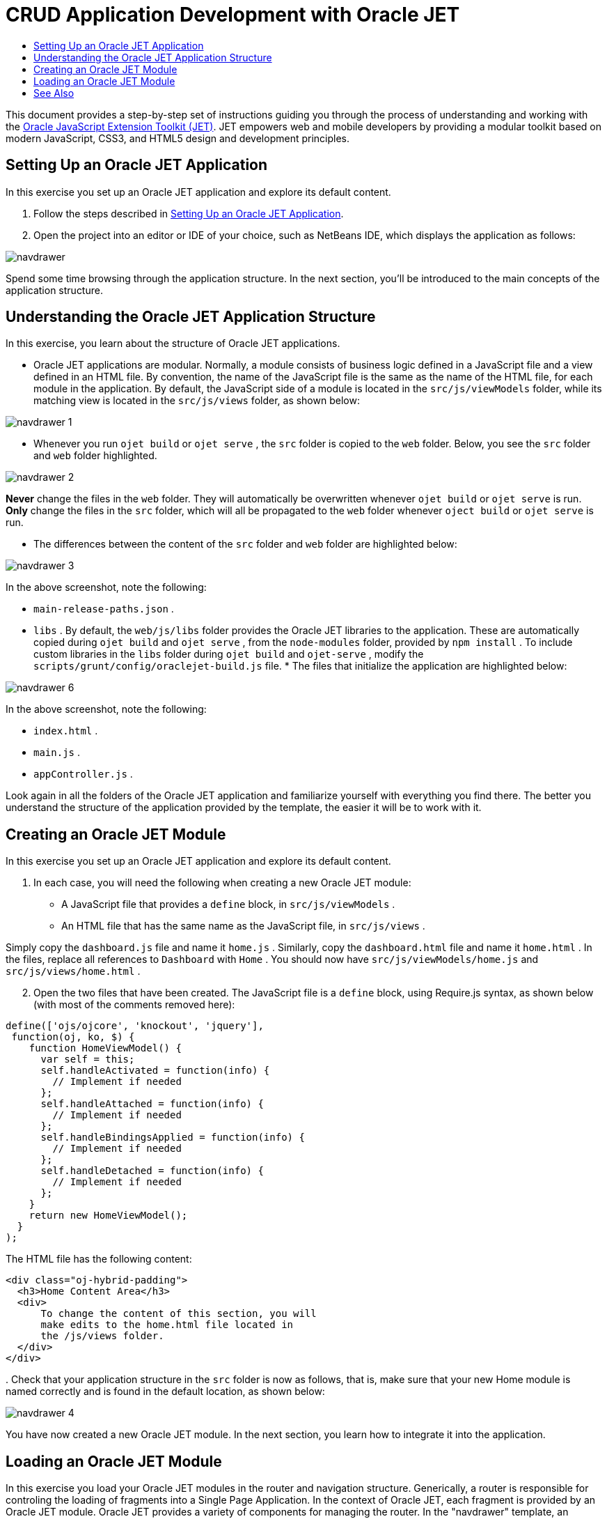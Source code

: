 // 
//     Licensed to the Apache Software Foundation (ASF) under one
//     or more contributor license agreements.  See the NOTICE file
//     distributed with this work for additional information
//     regarding copyright ownership.  The ASF licenses this file
//     to you under the Apache License, Version 2.0 (the
//     "License"); you may not use this file except in compliance
//     with the License.  You may obtain a copy of the License at
// 
//       http://www.apache.org/licenses/LICENSE-2.0
// 
//     Unless required by applicable law or agreed to in writing,
//     software distributed under the License is distributed on an
//     "AS IS" BASIS, WITHOUT WARRANTIES OR CONDITIONS OF ANY
//     KIND, either express or implied.  See the License for the
//     specific language governing permissions and limitations
//     under the License.
//

= CRUD Application Development with Oracle JET
:page-layout: tutorial
:jbake-tags: tutorials 
:jbake-status: published
:icons: font
:page-syntax: true
:source-highlighter: pygments
:toc: left
:toc-title:
:description: CRUD Application Development with Oracle JET - Apache NetBeans
:keywords: Apache NetBeans, Tutorials, CRUD Application Development with Oracle JET

This document provides a step-by-step set of instructions guiding you through the process of understanding and working with the link:http://oraclejet.org[+Oracle JavaScript Extension Toolkit (JET)+]. JET empowers web and mobile developers by providing a modular toolkit based on modern JavaScript, CSS3, and HTML5 design and development principles.


== Setting Up an Oracle JET Application

In this exercise you set up an Oracle JET application and explore its default content.

1. Follow the steps described in xref:./ojet-settingup.adoc[+Setting Up an Oracle JET Application+].


[start=2]
. Open the project into an editor or IDE of your choice, such as NetBeans IDE, which displays the application as follows:

image::./navdrawer.png[]

Spend some time browsing through the application structure. In the next section, you'll be introduced to the main concepts of the application structure.


== Understanding the Oracle JET Application Structure

In this exercise, you learn about the structure of Oracle JET applications.

* Oracle JET applications are modular. Normally, a module consists of business logic defined in a JavaScript file and a view defined in an HTML file. By convention, the name of the JavaScript file is the same as the name of the HTML file, for each module in the application. By default, the JavaScript side of a module is located in the  ``src/js/viewModels``  folder, while its matching view is located in the  ``src/js/views``  folder, as shown below:

image::./navdrawer_1.png[]

* Whenever you run  ``ojet build``  or  ``ojet serve`` , the  ``src``  folder is copied to the  ``web``  folder. Below, you see the  ``src``  folder and  ``web``  folder highlighted.

image::./navdrawer_2.png[]

*Never* change the files in the  ``web``  folder. They will automatically be overwritten whenever  ``ojet build``  or  ``ojet serve``  is run. *Only* change the files in the  ``src``  folder, which will all be propagated to the  ``web``  folder whenever  ``oject build``  or  ``ojet serve``  is run.

* The differences between the content of the  ``src``  folder and  ``web``  folder are highlighted below:

image::./navdrawer_3.png[]

In the above screenshot, note the following:

*  ``main-release-paths.json`` .
*  ``libs`` . By default, the  ``web/js/libs``  folder provides the Oracle JET libraries to the application. These are automatically copied during  ``ojet build``  and  ``ojet serve`` , from the  ``node-modules``  folder, provided by  ``npm install`` . To include custom libraries in the  ``libs``  folder during  ``ojet build``  and  ``ojet-serve`` , modify the  ``scripts/grunt/config/oraclejet-build.js``  file.
* 
The files that initialize the application are highlighted below:

image::./navdrawer_6.png[]

In the above screenshot, note the following:

*  ``index.html`` .
*  ``main.js`` .
*  ``appController.js`` .

Look again in all the folders of the Oracle JET application and familiarize yourself with everything you find there. The better you understand the structure of the application provided by the template, the easier it will be to work with it.


== Creating an Oracle JET Module

In this exercise you set up an Oracle JET application and explore its default content.

1. In each case, you will need the following when creating a new Oracle JET module:

* A JavaScript file that provides a  ``define``  block, in  ``src/js/viewModels`` .
* An HTML file that has the same name as the JavaScript file, in  ``src/js/views`` .

Simply copy the  ``dashboard.js``  file and name it  ``home.js`` . Similarly, copy the  ``dashboard.html``  file and name it  ``home.html`` . In the files, replace all references to  ``Dashboard``  with  ``Home`` . You should now have  ``src/js/viewModels/home.js``  and  ``src/js/views/home.html`` .


[start=2]
. Open the two files that have been created. The JavaScript file is a  ``define``  block, using Require.js syntax, as shown below (with most of the comments removed here):


[source,java]
----

define(['ojs/ojcore', 'knockout', 'jquery'],
 function(oj, ko, $) {
    function HomeViewModel() {
      var self = this;
      self.handleActivated = function(info) {
        // Implement if needed
      };
      self.handleAttached = function(info) {
        // Implement if needed
      };
      self.handleBindingsApplied = function(info) {
        // Implement if needed
      };
      self.handleDetached = function(info) {
        // Implement if needed
      };
    }
    return new HomeViewModel();
  }
);
----

The HTML file has the following content:


[source,html]
----

<div class="oj-hybrid-padding">
  <h3>Home Content Area</h3>
  <div>
      To change the content of this section, you will 
      make edits to the home.html file located in 
      the /js/views folder.
  </div>
</div>

----

[start=3]
. 
Check that your application structure in the  ``src``  folder is now as follows, that is, make sure that your new Home module is named correctly and is found in the default location, as shown below:

image::./navdrawer_4.png[]

You have now created a new Oracle JET module. In the next section, you learn how to integrate it into the application.


== Loading an Oracle JET Module

In this exercise you load your Oracle JET modules in the router and navigation structure. Generically, a router is responsible for controling the loading of fragments into a Single Page Application. In the context of Oracle JET, each fragment is provided by an Oracle JET module. Oracle JET provides a variety of components for managing the router. In the "navdrawer" template, an  ``ojNavigationList``  component manages the router. Adding references to the  ``home``  module to the router and navigation component is a trivial task, as shown below.

1. Integrate the Oracle JET module into the application's routing mechanism by tweaking the Router setup in the  ``src/js/appController.js``  file, as shown below in bold:

[source,java]
----

// Router setup
self.router = oj.Router.rootInstance;
self.router.configure({
 'dashboard': {label: 'Dashboard', isDefault: true},
 *'home': {label: 'Home'},*
 'incidents': {label: 'Incidents'},
 'customers': {label: 'Customers'},
 'about': {label: 'About'}
});
----

Learn link:http://www.oracle.com/webfolder/technetwork/jet/jetCookbook.html?component=router&demo=simple[+about the Oracle JET Router here+].


[start=2]
. Integrate the Oracle JET module into the application's navigation component by tweaking the Navigation setup in the  ``src/js/appController.js``  file, as shown below in bold:

[source,java]
----

// Navigation setup
var navData = [
{name: 'Dashboard', id: 'dashboard',
 iconClass: 'oj-navigationlist-item-icon demo-icon-font-24 demo-chart-icon-24'},
*{name: 'Home', id: 'home',
 iconClass: 'oj-navigationlist-item-icon demo-icon-font-24 demo-fire-icon-24'},*
{name: 'Incidents', id: 'incidents',
 iconClass: 'oj-navigationlist-item-icon demo-icon-font-24 demo-fire-icon-24'},
{name: 'Customers', id: 'customers',
 iconClass: 'oj-navigationlist-item-icon demo-icon-font-24 demo-people-icon-24'},
{name: 'About', id: 'about',
 iconClass: 'oj-navigationlist-item-icon demo-icon-font-24 demo-info-icon-24'}
];
----

Learn link:http://www.oracle.com/webfolder/technetwork/jet/jetCookbook.html?component=navigationbar&demo=navbar[+about the ojNavigationList component here+].


[start=3]
. You can now run the application and you should see the "Home" item in the navigation bar, which should route the application to the  ``home``  module:

image::./navdrawer_5.png[]


[start=4]
. Add more modules and integrate them into the application. Remove modules, by removing their references above and then deleting the related files from the application structure.

Congratulations! You have now learned how to create and load modules into your Oracle JET applications.

xref:front::community/mailing-lists.adoc[Send Feedback on This Tutorial]




[[seealso]]
== See Also

For more information about support for Oracle JET and a variety of HTML5 applications in the IDE on xref:../../../index.adoc[+netbeans.org+], see the following resources:

* link:http://www.oracle.com/webfolder/technetwork/jet/globalExamples.html[+"Learn" section on the Oracle JET site+]. A set of official Oracle JET learning resources.
* xref:./html5-editing-css.adoc[+Working with CSS Style Sheets in HTML5 Applications+]. A document that continues with the application that you created in this tutorial that demonstrates how to use some of the CSS wizards and windows in the IDE and how to use the Inspect mode in the Chrome browser to visually locate elements in your project sources.
* xref:./html5-js-support.adoc[+Debugging and Testing JavaScript in HTML5 Applications+]. A document that demonstrates how the IDE provides tools that can help you debug and test JavaScript files in the IDE.
